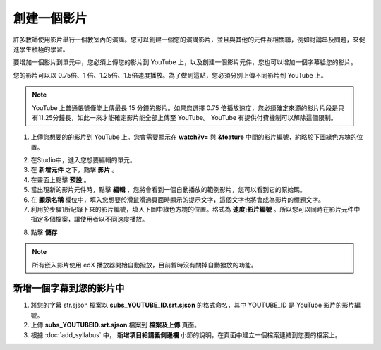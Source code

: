 
**********
創建一個影片
**********

許多教師使用影片舉行一個教室內的演講。您可以創建一個您的演講影片，並且與其他的元件互相關聯，例如討論串及問題，來促進學生積極的學習。

要增加一個影片到單元中，您必須上傳您的影片到 YouTube 上，以及創建一個影片元件，您也可以增加一個字幕給您的影片。

您的影片可以以 0.75倍、1 倍、1.25倍、1.5倍速度播放。為了做到這點，您必須分別上傳不同影片到 YouTube 上。

.. note::

  YouTube 上普通帳號僅能上傳最長 15 分鐘的影片。如果您選擇 0.75 倍播放速度，您必須確定來源的影片片段是只有11.25分鐘長，如此一來才能確定影片能全部上傳至 YouTube。
  YouTube 有提供付費機制可以解除這個限制。
  

1. 上傳您想要的的影片到 YouTube 上。您會需要顯示在 **watch?v=** 與 **&feature** 中間的影片編號，約略於下圖綠色方塊的位置。

.. image:: Images/image053.png
  :width: 800 px

2. 在Studio中，進入您想要編輯的單元。

3. 在 **新增元件** 之下，點擊 **影片** 。

4. 在畫面上點擊 **預設** 。

5. 當出現新的影片元件時，點擊 **編輯** ，您將會看到一個自動播放的範例影片，您可以看到它的原始碼。

6. 在 **顯示名稱** 欄位中，填入您想要於滑鼠滑過頁面時顯示的提示文字，這個文字也將會成為影片的標題文字。

7. 利用於步驟1所記錄下來的影片編號，填入下圖中綠色方塊的位置。格式為 **速度:影片編號** 。所以您可以同時在影片元件中指定多個檔案，讓使用者以不同速度播放。

.. image:: Images/image055.png
  :width: 800

8. 點擊 **儲存**

.. note::
    
  所有嵌入影片使用 edX 播放器開始自動撥放，目前暫時沒有關掉自動撥放的功能。
  

新增一個字幕到您的影片中
*********************

1. 將您的字幕 str.sjson 檔案以 **subs_YOUTUBE_ID.srt.sjson** 的格式命名，其中 YOUTUBE_ID 是 YouTube 影片的影片編號。

2. 上傳 **subs_YOUTUBEID.srt.sjson** 檔案到 **檔案及上傳** 頁面。

3. 根據 :doc:`add_syllabus` 中， **新增項目給講義側邊欄** 小節的說明，在頁面中建立一個檔案連結到您要的檔案上。

